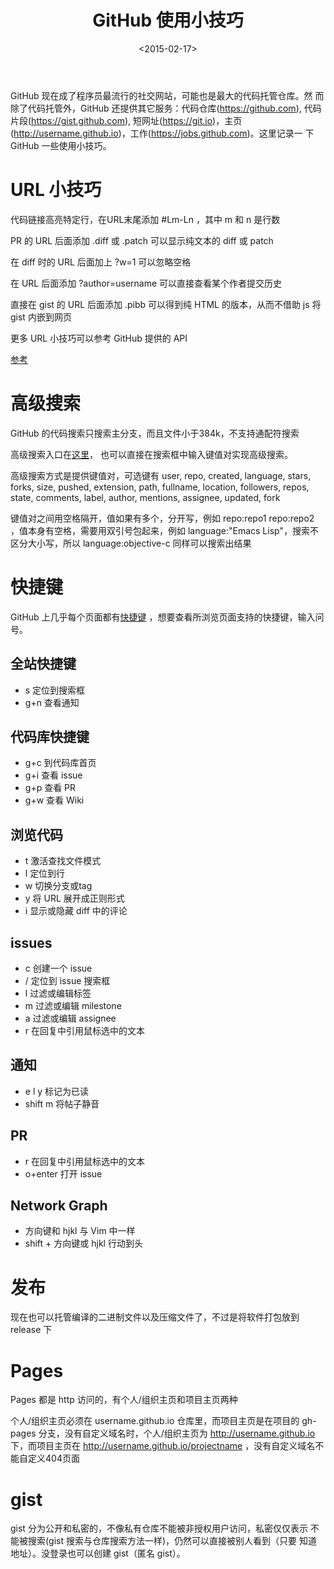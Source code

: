 #+TITLE: GitHub 使用小技巧
#+DATE: <2015-02-17>
#+KEYWORDS: github 技巧, github tips, github 高级搜索, github advanced search, github 快捷键, github shortcuts


GitHub 现在成了程序员最流行的社交网站，可能也是最大的代码托管仓库。然
而除了代码托管外，GitHub 还提供其它服务：代码仓库(https://github.com),
代码片段(https://gist.github.com), 短网址(https://git.io)，主页
(http://username.github.io)，工作(https://jobs.github.com)。这里记录一
下 GitHub 一些使用小技巧。

* URL 小技巧
代码链接高亮特定行，在URL末尾添加 #Lm-Ln ，其中 m 和 n 是行数

PR 的 URL 后面添加 .diff 或 .patch 可以显示纯文本的 diff 或 patch

在 diff 时的 URL 后面加上 ?w=1 可以忽略空格

在 URL 后面添加 ?author=username 可以直接查看某个作者提交历史

直接在 gist 的 URL 后面添加 .pibb 可以得到纯 HTML 的版本，从而不借助
js 将 gist 内嵌到网页

更多 URL 小技巧可以参考 GitHub 提供的 API

[[http://segmentfault.com/a/1190000000475547][参考]]


* 高级搜索
GitHub 的代码搜索只搜索主分支，而且文件小于384k，不支持通配符搜索

高级搜索入口在[[https://github.com/search/advanced][这里]]， 也可以直接在搜索框中输入键值对实现高级搜索。

高级搜索方式是提供键值对，可选键有 user, repo, created, language,
stars, forks, size, pushed, extension, path, fullname, location,
followers, repos, state, comments, label, author, mentions, assignee,
updated, fork

键值对之间用空格隔开，值如果有多个，分开写，例如 repo:repo1 repo:repo2
，值本身有空格，需要用双引号包起来，例如 language:"Emacs Lisp"，搜索不
区分大小写，所以 language:objective-c 同样可以搜索出结果


* 快捷键
GitHub 上几乎每个页面都有[[https://help.github.com/articles/using-keyboard-shortcuts/][快捷键]] ，想要查看所浏览页面支持的快捷键，输入问号。

** 全站快捷键
   + s 定位到搜索框
   + g+n 查看通知
** 代码库快捷键
   + g+c 到代码库首页
   + g+i 查看 issue
   + g+p 查看 PR
   + g+w 查看 Wiki
** 浏览代码
   + t 激活查找文件模式
   + l 定位到行
   + w 切换分支或tag
   + y 将 URL 展开成正则形式
   + i 显示或隐藏 diff 中的评论
** issues
   + c 创建一个 issue
   + / 定位到 issue 搜索框
   + l 过滤或编辑标签
   + m 过滤或编辑 milestone
   + a 过滤或编辑 assignee
   + r 在回复中引用鼠标选中的文本
** 通知
   + e l y 标记为已读
   + shift m 将帖子静音
** PR
   + r 在回复中引用鼠标选中的文本
   + o+enter 打开 issue
** Network Graph
   + 方向键和 hjkl 与 Vim 中一样
   + shift + 方向键或 hjkl 行动到头


* 发布
现在也可以托管编译的二进制文件以及压缩文件了，不过是将软件打包放到
release 下


* Pages
Pages 都是 http 访问的，有个人/组织主页和项目主页两种

个人/组织主页必须在 username.github.io 仓库里，而项目主页是在项目的
gh-pages 分支，没有自定义域名时，个人/组织主页为
http://username.github.io 下，而项目主页在
http://username.github.io/projectname ，没有自定义域名不能自定义404页面


* gist
gist 分为公开和私密的，不像私有仓库不能被非授权用户访问，私密仅仅表示
不能被搜索(gist 搜索与仓库搜索方法一样)，仍然可以直接被别人看到（只要
知道地址）。没登录也可以创建 gist（匿名 gist）。
